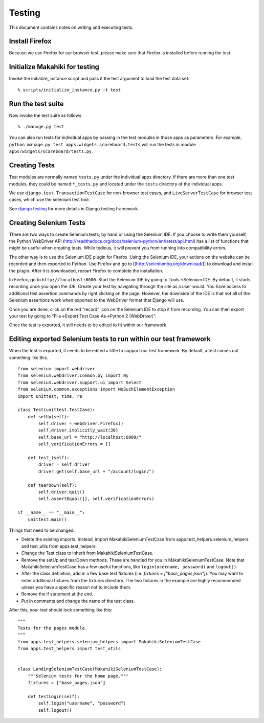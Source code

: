 Testing
=======

This document contains notes on writing and executing tests.

Install Firefox
---------------

Because we use Firefox for our browser test, please make sure that Firefox
is installed before running the test.

Initialize Makahiki for testing
-------------------------------

Invoke the initialize_instance script and pass it the test argument to load the test data set::

  % scripts/initialize_instance.py -t test


Run the test suite
------------------

Now invoke the test suite as follows::

  % ./manage.py test


You can also run tests for individual apps by passing in the test modules in
those apps as parameters. For example, ``python manage.py test
apps.widgets.scoreboard.tests`` will run the tests in module
``apps/widgets/scoreboard/tests.py``.

Creating Tests
--------------

Test modules are normally named ``tests.py`` under the individual apps directory. If there
are more than one test modules, they could be named ``*_tests.py`` and located under the
``tests`` directory of the individual apps.

We use ``django.test.TransactionTestCase`` for non-browser test cases, and
``LiveServerTestCase`` for browser test cases, which use the selenium test tool.

See `django testing`_ for more details in Django testing framework.

.. _django testing: http://docs.djangoproject.com/en/1.4/topics/testing/


Creating Selenium Tests
-----------------------

There are two ways to create Selenium tests; by hand or using the 
Selenium IDE. If you choose to write them yourself, the Python WebDriver
API (http://readthedocs.org/docs/selenium-python/en/latest/api.html)
has a list of functions that might be useful when creating tests. While
tedious, it will prevent you from running into compatibility errors.

The other way is to use the Selenium IDE plugin for Firefox. Using the 
Selenium IDE, your actions on the website can be recorded and then 
exported to Python. Use Firefox and go to [[http://seleniumhq.org/download/]] 
to download and install the plugin. After it is downloaded, restart Firefox 
to complete the installation.

In Firefox, go to ``http://localhost:8000``. Start the Selenium IDE by
going to Tools->Selenium IDE. By default, it starts recording once you
open the IDE. Create your test by navigating through the site as a user
would. You have access to additional test assertion commands by right
clicking on the page. However, the downside of the IDE is that not all
of the Selenium assertions work when exported to the WebDriver format 
that Django will use.

Once you are done, click on the red “record” icon on the Selenium IDE to
stop it from recording. You can then export your test by going to
“File->Export Test Case As->Python 2 (WebDriver)”. 

Once the test is exported, it still needs to be edited to fit within our
framework.

Editing exported Selenium tests to run within our test framework
----------------------------------------------------------------

When the test is exported, it needs to be edited a little to support our
test framework. By default, a test comes out something like this.
::

    from selenium import webdriver
    from selenium.webdriver.common.by import By
    from selenium.webdriver.support.ui import Select
    from selenium.common.exceptions import NoSuchElementException
    import unittest, time, re

    class Test(unittest.TestCase):
        def setUp(self):
            self.driver = webdriver.Firefox()
            self.driver.implicitly_wait(30)
            self.base_url = "http://localhost:8000/"
            self.verificationErrors = []
    
        def test_(self):
            driver = self.driver
            driver.get(self.base_url + "/account/login/")
    
        def tearDown(self):
            self.driver.quit()
            self.assertEqual([], self.verificationErrors)

    if __name__ == "__main__":
        unittest.main()

Things that need to be changed:

- Delete the existing imports. Instead, import MakahikiSeleniumTestCase from
  apps.test_helpers.selenium_helpers and test_utils from apps.test_helpers.
- Change the Test class to inherit from MakahikiSeleniumTestCase.
- Remove the setUp and tearDown methods. These are handled for you in
  MakahikiSeleniumTestCase. Note that MakahikiSeleniumTestCase has a few useful
  functions, like ``login(username, password)`` and ``logout()``.
- After the class definition, add in a few base test fixtures
  (i.e. `fixtures = ["base_pages.json"]`). You may want to
  enter additional fixtures from the fixtures directory. The two fixtures in
  the example are highly recommended unless you have a specific reason not to
  include them.
- Remove the if statement at the end.
- Put in comments and change the name of the test class.
  
After this, your test should look something like this:

::

    """
    Tests for the pages module.
    """
    from apps.test_helpers.selenium_helpers import MakahikiSeleniumTestCase
    from apps.test_helpers import test_utils


    class LandingSeleniumTestCase(MakahikiSeleniumTestCase):
        """Selenium tests for the home page."""
        fixtures = ["base_pages.json"]

        def testLogin(self):
            self.login("username", "password")
            self.logout()



